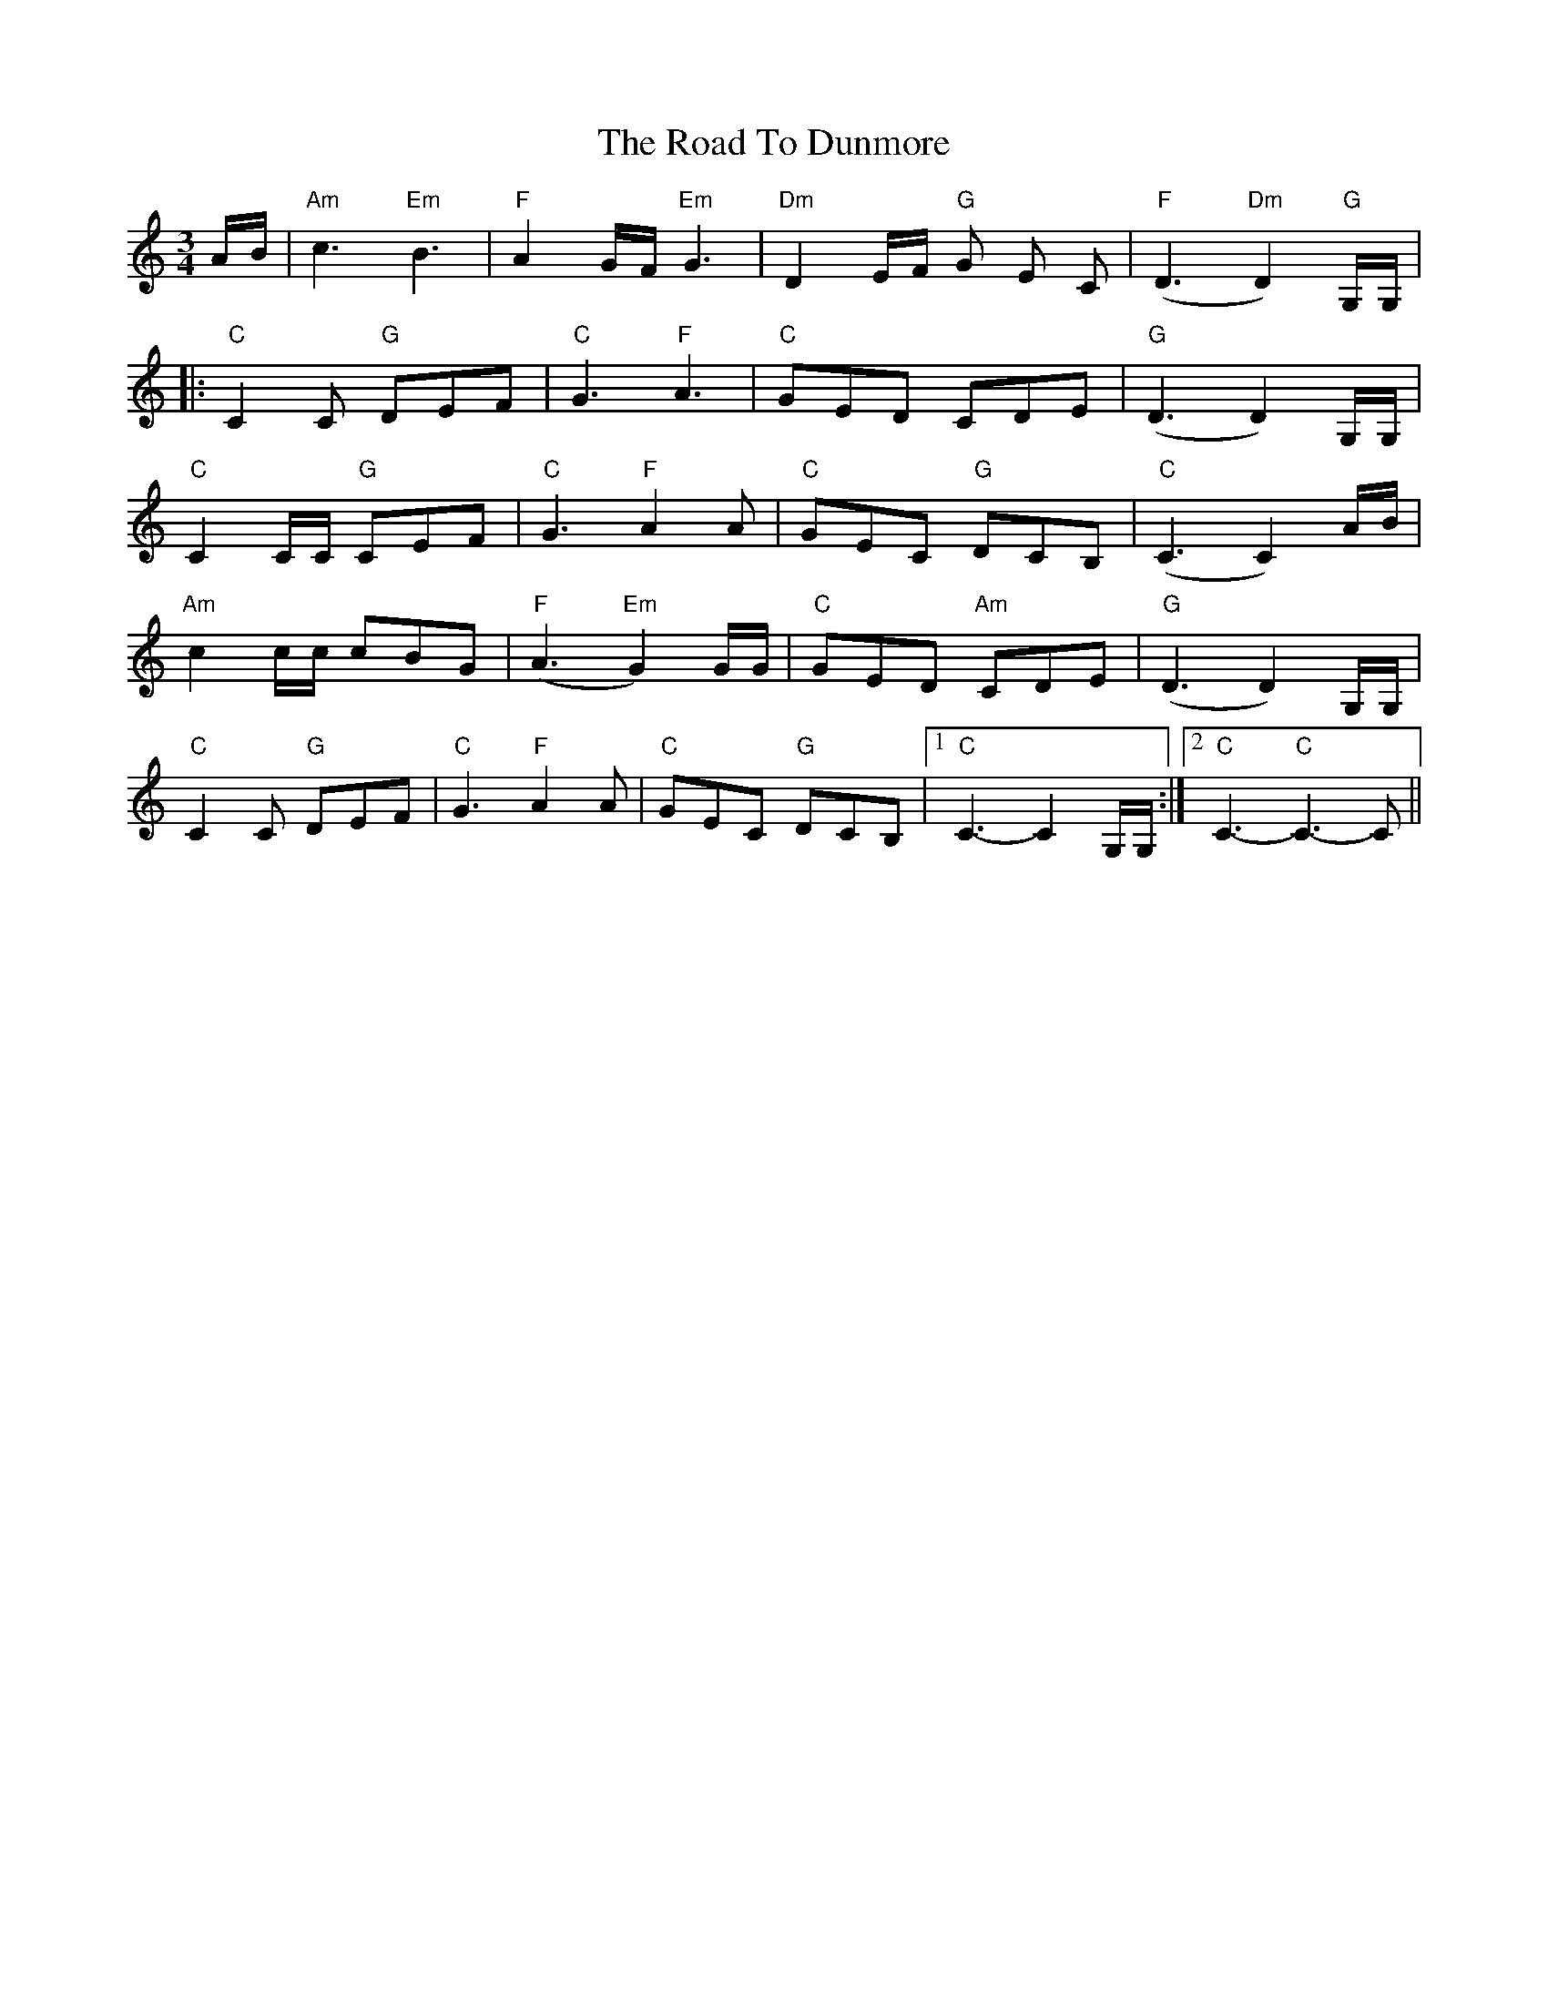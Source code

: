 X: 34682
T: Road To Dunmore, The
R: waltz
M: 3/4
K: Cmajor
A/B/|"Am"c3 "Em"B3|"F"A2 G/F/ "Em"G3|"Dm"D2 E/F/ "G"G E C|"F"(D3 "Dm"D2) "G"G,/G,/|
|:"C"C2 C "G"DEF|"C"G3 "F"A3|"C"GED CDE|"G"(D3 D2) G,/G,/|
"C"C2 C/C/ "G"CEF|"C"G3 "F"A2 A|"C"GEC "G"DCB,|"C"(C3 C2) A/B/|
"Am"c2 c/c/ cBG|"F"(A3 "Em"G2) G/G/|"C"GED "Am"CDE|"G"(D3 D2) G,/G,/|
"C"C2 C "G"DEF|"C"G3 "F"A2 A|"C"GEC "G"DCB,|1 "C"C3- C2 G,/G,/:|2 "C"C3-2 "C"C3- C||


